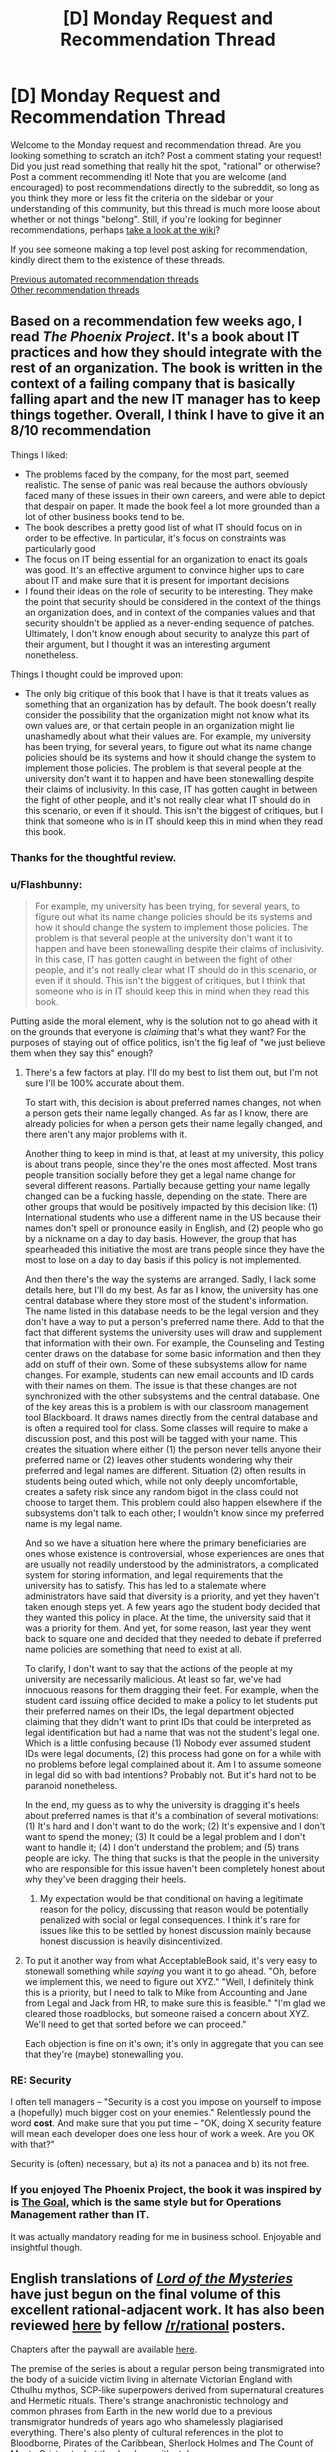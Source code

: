 #+TITLE: [D] Monday Request and Recommendation Thread

* [D] Monday Request and Recommendation Thread
:PROPERTIES:
:Author: AutoModerator
:Score: 51
:DateUnix: 1595257524.0
:DateShort: 2020-Jul-20
:END:
Welcome to the Monday request and recommendation thread. Are you looking something to scratch an itch? Post a comment stating your request! Did you just read something that really hit the spot, "rational" or otherwise? Post a comment recommending it! Note that you are welcome (and encouraged) to post recommendations directly to the subreddit, so long as you think they more or less fit the criteria on the sidebar or your understanding of this community, but this thread is much more loose about whether or not things "belong". Still, if you're looking for beginner recommendations, perhaps [[https://www.reddit.com/r/rational/wiki][take a look at the wiki]]?

If you see someone making a top level post asking for recommendation, kindly direct them to the existence of these threads.

[[https://www.reddit.com/r/rational/search?q=welcome+to+the+Recommendation+Thread+-worldbuilding+-biweekly+-characteristics+-companion+-%22weekly%20challenge%22&restrict_sr=on&sort=new&t=all][Previous automated recommendation threads]]\\
[[http://pastebin.com/SbME9sXy][Other recommendation threads]]


** Based on a recommendation few weeks ago, I read /The Phoenix Project/. It's a book about IT practices and how they should integrate with the rest of an organization. The book is written in the context of a failing company that is basically falling apart and the new IT manager has to keep things together. Overall, I think I have to give it an 8/10 recommendation

Things I liked:

- The problems faced by the company, for the most part, seemed realistic. The sense of panic was real because the authors obviously faced many of these issues in their own careers, and were able to depict that despair on paper. It made the book feel a lot more grounded than a lot of other business books tend to be.
- The book describes a pretty good list of what IT should focus on in order to be effective. In particular, it's focus on constraints was particularly good
- The focus on IT being essential for an organization to enact its goals was good. It's an effective argument to convince higher ups to care about IT and make sure that it is present for important decisions
- I found their ideas on the role of security to be interesting. They make the point that security should be considered in the context of the things an organization does, and in context of the companies values and that security shouldn't be applied as a never-ending sequence of patches. Ultimately, I don't know enough about security to analyze this part of their argument, but I thought it was an interesting argument nonetheless.

Things I thought could be improved upon:

- The only big critique of this book that I have is that it treats values as something that an organization has by default. The book doesn't really consider the possibility that the organization might not know what its own values are, or that certain people in an organization might lie unashamedly about what their values are. For example, my university has been trying, for several years, to figure out what its name change policies should be its systems and how it should change the system to implement those policies. The problem is that several people at the university don't want it to happen and have been stonewalling despite their claims of inclusivity. In this case, IT has gotten caught in between the fight of other people, and it's not really clear what IT should do in this scenario, or even if it should. This isn't the biggest of critiques, but I think that someone who is in IT should keep this in mind when they read this book.
:PROPERTIES:
:Author: AcceptableBook
:Score: 26
:DateUnix: 1595275070.0
:DateShort: 2020-Jul-21
:END:

*** Thanks for the thoughtful review.
:PROPERTIES:
:Author: Amonwilde
:Score: 8
:DateUnix: 1595276617.0
:DateShort: 2020-Jul-21
:END:


*** u/Flashbunny:
#+begin_quote
  For example, my university has been trying, for several years, to figure out what its name change policies should be its systems and how it should change the system to implement those policies. The problem is that several people at the university don't want it to happen and have been stonewalling despite their claims of inclusivity. In this case, IT has gotten caught in between the fight of other people, and it's not really clear what IT should do in this scenario, or even if it should. This isn't the biggest of critiques, but I think that someone who is in IT should keep this in mind when they read this book.
#+end_quote

Putting aside the moral element, why is the solution not to go ahead with it on the grounds that everyone is /claiming/ that's what they want? For the purposes of staying out of office politics, isn't the fig leaf of "we just believe them when they say this" enough?
:PROPERTIES:
:Author: Flashbunny
:Score: 5
:DateUnix: 1595283295.0
:DateShort: 2020-Jul-21
:END:

**** There's a few factors at play. I'll do my best to list them out, but I'm not sure I'll be 100% accurate about them.

To start with, this decision is about preferred names changes, not when a person gets their name legally changed. As far as I know, there are already policies for when a person gets their name legally changed, and there aren't any major problems with it.

Another thing to keep in mind is that, at least at my university, this policy is about trans people, since they're the ones most affected. Most trans people transition socially before they get a legal name change for several different reasons. Partially because getting your name legally changed can be a fucking hassle, depending on the state. There are other groups that would be positively impacted by this decision like: (1) International students who use a different name in the US because their names don't spell or pronounce easily in English, and (2) people who go by a nickname on a day to day basis. However, the group that has spearheaded this initiative the most are trans people since they have the most to lose on a day to day basis if this policy is not implemented.

And then there's the way the systems are arranged. Sadly, I lack some details here, but I'll do my best. As far as I know, the university has one central database where they store most of the student's information. The name listed in this database needs to be the legal version and they don't have a way to put a person's preferred name there. Add to that the fact that different systems the university uses will draw and supplement that information with their own. For example, the Counseling and Testing center draws on the database for some basic information and then they add on stuff of their own. Some of these subsystems allow for name changes. For example, students can new email accounts and ID cards with their names on them. The issue is that these changes are not synchronized with the other subsystems and the central database. One of the key areas this is a problem is with our classroom management tool Blackboard. It draws names directly from the central database and is often a required tool for class. Some classes will require to make a discussion post, and this post will be tagged with your name. This creates the situation where either (1) the person never tells anyone their preferred name or (2) leaves other students wondering why their preferred and legal names are different. Situation (2) often results in students being outed which, while not only deeply uncomfortable, creates a safety risk since any random bigot in the class could not choose to target them. This problem could also happen elsewhere if the subsystems don't talk to each other; I wouldn't know since my preferred name is my legal name.

And so we have a situation here where the primary beneficiaries are ones whose existence is controversial, whose experiences are ones that are usually not readily understood by the administrators, a complicated system for storing information, and legal requirements that the university has to satisfy. This has led to a stalemate where administrators have said that diversity is a priority, and yet they haven't taken enough steps yet. A few years ago the student body decided that they wanted this policy in place. At the time, the university said that it was a priority for them. And yet, for some reason, last year they went back to square one and decided that they needed to debate if preferred name policies are something that need to exist at all.

To clarify, I don't want to say that the actions of the people at my university are necessarily malicious. At least so far, we've had innocuous reasons for them dragging their feet. For example, when the student card issuing office decided to make a policy to let students put their preferred names on their IDs, the legal department objected claiming that they didn't want to print IDs that could be interpreted as legal identification but had a name that was not the student's legal one. Which is a little confusing because (1) Nobody ever assumed student IDs were legal documents, (2) this process had gone on for a while with no problems before legal complained about it. Am I to assume someone in legal did so with bad intentions? Probably not. But it's hard not to be paranoid nonetheless.

In the end, my guess as to why the university is dragging it's heels about preferred names is that it's a combination of several motivations: (1) It's hard and I don't want to do the work; (2) It's expensive and I don't want to spend the money; (3) It could be a legal problem and I don't want to handle it; (4) I don't understand the problem; and (5) trans people are icky. The thing that sucks is that the people in the university who are responsible for this issue haven't been completely honest about why they've been dragging their heels.
:PROPERTIES:
:Author: AcceptableBook
:Score: 13
:DateUnix: 1595292353.0
:DateShort: 2020-Jul-21
:END:

***** My expectation would be that conditional on having a legitimate reason for the policy, discussing that reason would be potentially penalized with social or legal consequences. I think it's rare for issues like this to be settled by honest discussion mainly because honest discussion is heavily disincentivized.
:PROPERTIES:
:Author: gazztromple
:Score: 3
:DateUnix: 1595390052.0
:DateShort: 2020-Jul-22
:END:


**** To put it another way from what AcceptableBook said, it's very easy to stonewall something while /saying/ you want it to go ahead. "Oh, before we implement this, we need to figure out XYZ." "Well, I definitely think this is a priority, but I need to talk to Mike from Accounting and Jane from Legal and Jack from HR, to make sure this is feasible." "I'm glad we cleared those roadblocks, but someone raised a concern about XYZ. We'll need to get that sorted before we can proceed."

Each objection is fine on it's own; it's only in aggregate that you can see that they're (maybe) stonewalling you.
:PROPERTIES:
:Author: sibswagl
:Score: 9
:DateUnix: 1595316650.0
:DateShort: 2020-Jul-21
:END:


*** RE: Security

I often tell managers -- "Security is a cost you impose on yourself to impose a (hopefully) much bigger cost on your enemies." Relentlessly pound the word *cost*. And make sure that you put time -- "OK, doing X security feature will mean each developer does one less hour of work a week. Are you OK with that?"

Security is (often) necessary, but a) its not a panacea and b) its not free.
:PROPERTIES:
:Author: TaoGaming
:Score: 4
:DateUnix: 1595431630.0
:DateShort: 2020-Jul-22
:END:


*** If you enjoyed The Phoenix Project, the book it was inspired by is [[https://en.wikipedia.org/wiki/The_Goal_(novel)][The Goal]], which is the same style but for Operations Management rather than IT.

It was actually mandatory reading for me in business school. Enjoyable and insightful though.
:PROPERTIES:
:Author: t3tsubo
:Score: 2
:DateUnix: 1595744087.0
:DateShort: 2020-Jul-26
:END:


** English translations of [[https://www.webnovel.com/book/lord-of-the-mysteries_11022733006234505][/Lord of the Mysteries/]] have just begun on the final volume of this excellent rational-adjacent work. It has also been reviewed [[https://np.reddit.com/r/rational/comments/fyo4sf/review_lord_of_the_mysteries_a_chinese_online/][here]] by fellow [[/r/rational]] posters.

Chapters after the paywall are available [[https://m.wuxiaworld.co/Lord-of-the-Mysteries/2759458.html][here]].

The premise of the series is about a regular person being transmigrated into the body of a suicide victim living in alternate Victorian England with Cthulhu mythos, SCP-like superpowers derived from supernatural creatures and Hermetic rituals. There's strange anachronistic technology and common phrases from Earth in the new world due to a previous transmigrator hundreds of years ago who shamelessly plagiarised everything. There's also plenty of cultural references in the plot to Bloodborne, Pirates of the Caribbean, Sherlock Holmes and The Count of Monte Cristo etc. but they're done with style.

The most stand-out quality of the work is the excellent research and effort by the author in setting up the background and worldbuilding. I've found no obvious plot holes and no inconsistencies in the setting after multiple readings. There's foreshadowing in Chapter 1 that is only fully revealed 1000s of chapters later. All the "mysteries" clicks into place at the end of each volume, especially the ending of Volume 1 which I highly recommend personally experiencing. It's where I became from being interested to totally hooked.

Please note: the plot starts off slow before Klein becomes a Nighthawk and the translator's choice of words from Chinese->English are somewhat inelegant. I hope the excellent plot, characterisation and background by the writer shines through to keep you engaged, though.
:PROPERTIES:
:Author: Rice_22
:Score: 14
:DateUnix: 1595308590.0
:DateShort: 2020-Jul-21
:END:

*** I heard the final arc was extremely rushed and disappointing so the author could move to his next novel, would you agree?
:PROPERTIES:
:Author: Makin-
:Score: 1
:DateUnix: 1595429032.0
:DateShort: 2020-Jul-22
:END:

**** I don't agree at all that it is disappointing, even if it is short. The author said in his notes that he refused to sacrifice the intelligence of his antagonists, meaning they wouldn't conveniently wait for the MC to complete all his preparations before attacking. So once the end game begun and the first domino fell, it finished quickly with minimal padding. To me, it addressed all the major mysteries remaining in the plot that is not obviously setting up for the sequel, so it is not extremely rushed. I can elaborate further on this if you want.

The final arc to me is the culmination of the MC's subtle character development as well as the central theme of the webnovel. Spoilers: Klein's personality revolves around paranoid levels of preparation and careful “cowardice” but also death-seeking recklessness when it comes down to the wire, which is once again on display here. His recklessness is so extreme it stands him apart from the other powerhouses of his pathway group (Kotar, Zaratul, Botis, Zoroast, Amon), who are all similarly paranoid “cowards” but nowhere near as Foolish. The Fool tarot card shows the character running headlong towards the edge of a cliff while a dog barks at him, and this is basically what Klein is.

The bittersweet theme of humanity's (Klein) triumph over the supernatural (Amon) by valuing some things more important than their own continued existence is a fitting conclusion to everything that happened in eight volumes of plot, from humanity testing random potion ingredients on themselves before the perfection of proper formulas and rituals risking madness and death, to Captain sacrificing himself for everyone else in Tingen, to a mortal mother's concern for her daughters over her own life. Klein defeats Amon despite Amon's thousands of years of experience as an almost unkillable Angel is due to the fact Klein is willing to bet his own life to see his life goals fulfilled, and Amon's only goal is the preservation of his own life.

It is a good ending, and although in the back of my mind I wanted the novel to last longer I also understood why it ended there.
:PROPERTIES:
:Author: Rice_22
:Score: 11
:DateUnix: 1595458510.0
:DateShort: 2020-Jul-23
:END:

***** Saved your comment. Gonna share this whenever someone complains about the ending being rushed again.
:PROPERTIES:
:Author: HantuAnggara
:Score: 1
:DateUnix: 1596591757.0
:DateShort: 2020-Aug-05
:END:


** After reading the linked here 'I became a [Biologist] in a fantasy world!', I became fascinated by the unapologetically high bar for knowledge within the field required to really follow the nature of the world and story. Does anyone know of any other stories where external knowledge is written into the fabric of the text? I don't just mean bringing in real world philosophies or aesthetics, I mean actual proper knowledge of the sorts of problems that people in the real world spend large amounts of time trying to understand. Not that I'm against explanations, but I'm interested to see what people can do when they don't spend time explaining things.

I guess I'd only really consider myself capable of reading them within the fields of math and biology, so I'd be more appreciative of those, but I'd be interested to see if anyone has any examples in other fields to.
:PROPERTIES:
:Author: Roneitis
:Score: 13
:DateUnix: 1595485249.0
:DateShort: 2020-Jul-23
:END:

*** Gravity's Rainbow assumes you can read German fluently and know shit about rocketry.

While I'm a native German speaker, and probably know more about mechanical engineering and rocket science than most literary critics, I had to put that book down. Everytime I read it, I could feel my brain overheat trying to parse out what was happening.
:PROPERTIES:
:Author: BavarianBarbarian_
:Score: 9
:DateUnix: 1595497387.0
:DateShort: 2020-Jul-23
:END:


*** Greg Egan writes scifi taking in universes with warped physical laws. Most of his works can be found in his [[https://www.gregegan.net/][website]], and each work has accompanying papers and notes for the kinds of mathematics and physics that follow from those warped physical laws. IIRC there's a bunch of differential geometry involved. I haven't read his works, but they seem to have gotten mostly positive acclaim.
:PROPERTIES:
:Author: CaramilkThief
:Score: 9
:DateUnix: 1595526812.0
:DateShort: 2020-Jul-23
:END:

**** I really like Greg Egan, including the more abstruse recent stuff. I read his books first for the plot (natural philosophers have to boot-strap to real physics in time to save their world, boot-strap etc. plus politics, expedition stumbles across society that uses drugged slaves), then again for the fictional world-building (vacuum-hardened aliens in a spinning habitat orbiting a neutron star, amorphous blob-people whose bodies use light instead of electrical signals, vertical flat-land with echolocating head-lizards!), then a third time for the real science (relativity and space, relativity and time, relativity and space-time). It's very rewarding.
:PROPERTIES:
:Score: 2
:DateUnix: 1595599752.0
:DateShort: 2020-Jul-24
:END:


** Any books on amazon you folks would recommend? I admit I overlooked kindle in favor of webnovels for the longest time, and the only things I've gotten are the Daniel Black books and the Cradle series. There is just a daunting amount of books on there and it's difficult to figure out what's worth a read and what's not.

I mostly read fantasy, but I wouldn't mind a couple of scifi books.
:PROPERTIES:
:Author: Nnaelo
:Score: 12
:DateUnix: 1595262409.0
:DateShort: 2020-Jul-20
:END:

*** It's not super rational, and has been recc'd here before, but I really enjoyed Scott Lynch's Gentleman Bastard series. If you haven't already read the first one, give it a try: [[https://www.amazon.com/Lies-Locke-Lamora-Gentleman-Bastards/dp/055358894X]]

It's fantasy/adventure/outwitting/snark series, with a few 'creative problem solving' moments.
:PROPERTIES:
:Author: RegnarFle
:Score: 11
:DateUnix: 1595264156.0
:DateShort: 2020-Jul-20
:END:

**** I have actually. I should've mentioned that I'm looking for things not widely available in paperback since I've read most of what's considered mainstream fantasy.\\
Thank you though, I liked the series too.
:PROPERTIES:
:Author: Nnaelo
:Score: 7
:DateUnix: 1595264745.0
:DateShort: 2020-Jul-20
:END:


*** Speaking of Amazon, does anyone know of a self publishing recommendation subreddits? There are thousands of new Kindle books, most are really, really bad, but there are quite a lot that at least fall into the michael bay-style brainless entertainment category.

Looking for recommendations on [[/r/fantasy]] or [[/r/books]] or [[/r/sci]]-fi just gets you the same 10 books over and over again. I've had better luck here and on the litrpg and progression fantasy subs, but they aren't great for anything outside their specific niche and haven't found anything for sci-fi.

Here's my Kindle recommendation: Columbus Day by Craig Alanson. Especially the audiobook (same narrator as the Martian). Won't say it's a classic, but it's a good, funny space romp.
:PROPERTIES:
:Author: greenskye
:Score: 8
:DateUnix: 1595274431.0
:DateShort: 2020-Jul-21
:END:

**** When kindle started getting big several years ago (2010ish), I started buying a lot of books from them. My spending on books was easily 10x what it had been previously (from an admittedly very low level). Then, when they started increasing the amount of self-published stuff, their recommendations went to crap. I don't trust anything they recommend anymore and as a result, I buy far far fewer books than I used to (pretty much sticking to only authors I already know and like, I don't buy anything new on Kindle unless I have some other, non-kindle recommendation that I trust).

All of that is a really long winded way of saying I would love a sub like that that separates the gems from the crap.
:PROPERTIES:
:Author: DangerouslyUnstable
:Score: 4
:DateUnix: 1595275219.0
:DateShort: 2020-Jul-21
:END:

***** For me it was when they replaced "Customers who read this also read" by "Sponsored products related to this item" which my ad-blocker dutifully blocks away so the page is half empty. And that was my main discovery mechanism.
:PROPERTIES:
:Author: tobias3
:Score: 5
:DateUnix: 1595287788.0
:DateShort: 2020-Jul-21
:END:

****** For me, at the moment, the "Customers who read this also read" section is still there, but at the bottom of the page after the reviews - and only for ebook versions. It's missing when I look at the regular paper books.

They just keep making it worse and worse. Screw Bezos.
:PROPERTIES:
:Author: megazver
:Score: 3
:DateUnix: 1595337767.0
:DateShort: 2020-Jul-21
:END:


***** I have the same problem! I joined this subreddit to see if I could tap into some new groups of books (and I did! thank you!)

If you're looking for other book recommendation things, there's also GNOOK
:PROPERTIES:
:Score: 1
:DateUnix: 1595599185.0
:DateShort: 2020-Jul-24
:END:


*** Three Body Problem. It's a really interesting story about the cyclical nature of trauma, and wraps it up in sci-fi mystery and galactical sociology. Also it's from a Chinese author, who has a very different lens to look at humans from. Very interesting bits about life in Maoist China as well. If there was any pro-CCP propaganda in the first book, I didn't notice it.
:PROPERTIES:
:Author: BavarianBarbarian_
:Score: 16
:DateUnix: 1595266867.0
:DateShort: 2020-Jul-20
:END:


** Any good manga / manhua recommendations ? It's been really hard for me to enjoy them lately, they just feel so lacking compared to fiction. Maybe I'm having a string of bad luck but lately I've been dropping them frequently, mangas I've read and enjoyed for years just getting so bad I had to drop them.

​

Ones I'm currently enjoying: Peerless Dad, OPM, Dungeon Meshi, World of Otome Games is Tough for Mobs, and Heresy. There are others I follow but they are currently meh, not bad enough for me to drop them but not good enough for me to particularly enjoy them.

​

Anybody has been or had a similar experience or any enjoyable recommendations ?
:PROPERTIES:
:Author: fassina2
:Score: 12
:DateUnix: 1595284654.0
:DateShort: 2020-Jul-21
:END:

*** Heresy is a xianxia Manhua that made me dislike all other xianxia showing how good xianxia can be.
:PROPERTIES:
:Author: WEEBSRUINEDFANFICS
:Score: 9
:DateUnix: 1595292800.0
:DateShort: 2020-Jul-21
:END:

**** I read the manga. What about it do you feel makes it superior to other xianxia?
:PROPERTIES:
:Author: Sonderjye
:Score: 3
:DateUnix: 1595719025.0
:DateShort: 2020-Jul-26
:END:


*** /Hikaru no Go/. Protagonist stumbles on the ghost which haunted (according to the story) the famous player Shusaku, Fujiwara-no-Sai, whose only desire is to keep playing Go until he perfects the Hand of God. Great characters, addictive, inspiring sports-ish manga, with the Death Note artist (different writer). A great tragedy in a way.

/Astro Boy/. After the death of his son, Dr. Tenma builds a robot child to replace him...Tezuka is a perceptive writer, and this turned out to be more interesting and intelligent than I thought it would be.

/Parasyte/. Chilling classic. Brain invading organisms take over humans and feed on humans. One of them fails and ends up attached to the protagonist's arm. The dynamic of the compassionate protagonist and the cold-blooded survivalist parasite works pretty well.

/Toward the Terra/. Jomy is living in a dystopia he didn't realize he was in and escapes brainwashing with the help of the Mu Soldier Blue, only to discover that he himself is such a telepathic Mu. Meanwhile, the AI running said dystopia has selected the man for the job of wiping them out. Fairly complex characterization of the villain is probably the high-point of the series. Also Blue is awesome. Shoujo-styled art is another plus.

/Area 88/. Mercenary pilot story. A mature exploration of war and killing, though a bit soppy at times.

/Berserk/. Dark fantasy, brutal, but also deeply touching. Deals mainly (I think) in themes of trauma and wished-for reconciliation that may never come. Fair warning, the first few chapters are not so fun, and it gets exceedingly dull (in my opinion) after the brilliant Golden Age arc. However said arc is possibly the best thing that ever came out of manga.

I highly recommend the /Yu-Gi-Oh/ manga if you've never had any exposure to the series or if you've only seen the altered english anime.
:PROPERTIES:
:Author: EdenicFaithful
:Score: 9
:DateUnix: 1595463643.0
:DateShort: 2020-Jul-23
:END:

**** I've read Parasyte, and Berserk the other ones are new to me. Hikaru no Go sounds particularly up my alley, thank you I'll check them out =D
:PROPERTIES:
:Author: fassina2
:Score: 2
:DateUnix: 1595520489.0
:DateShort: 2020-Jul-23
:END:

***** Keep in mind the author of Monster has an Astro Boy reimagining called Pluto. Knowing at least a little bit about Astro Boy really helps with getting the most out of that one, but more importantly, reading it first will make Astro Boy look worse than it is.
:PROPERTIES:
:Author: Revlar
:Score: 2
:DateUnix: 1595522180.0
:DateShort: 2020-Jul-23
:END:


*** Spy x family is my current favorite. It's adorable.
:PROPERTIES:
:Author: TREB0R
:Score: 7
:DateUnix: 1595309673.0
:DateShort: 2020-Jul-21
:END:

**** I heard great things about this one. I'll give it a go. Thank you for the rec =D
:PROPERTIES:
:Author: fassina2
:Score: 1
:DateUnix: 1595335172.0
:DateShort: 2020-Jul-21
:END:


**** Spy x Family got me to sign up for Shonen Jump just now.

It's this great crossbreed of Sweetness and Lightning mixed with, I dunno, Hitman or something
:PROPERTIES:
:Author: IICVX
:Score: 1
:DateUnix: 1595393001.0
:DateShort: 2020-Jul-22
:END:


*** Try The Lucifer and the Biscuit Hammer and then everything by that author. Lots of finished manga that are a joy to read.

For something weirder and currently updating you should take a look at Fumetsu no Anata e.
:PROPERTIES:
:Author: Revlar
:Score: 7
:DateUnix: 1595431551.0
:DateShort: 2020-Jul-22
:END:

**** I've read the Biscuit hammer and thoroughly enjoyed it a few years ago, I'll check on the other works from the author that's a great idea. I'll look into Fumetsu no Anata e it looks very interesting. Thank you for the recs =D
:PROPERTIES:
:Author: fassina2
:Score: 2
:DateUnix: 1595454795.0
:DateShort: 2020-Jul-23
:END:


**** His other work /Spirit Circle/ is one of my favorite.
:PROPERTIES:
:Author: Rice_22
:Score: 2
:DateUnix: 1595480140.0
:DateShort: 2020-Jul-23
:END:

***** The Vaan arc was just too much, it was such an ordinary setting but I cried like a baby at the end.
:PROPERTIES:
:Author: Nnaelo
:Score: 1
:DateUnix: 1595530899.0
:DateShort: 2020-Jul-23
:END:


*** Beck is phenomenal if you love music and the experience of going to a show. It's got so many references, both hidden and overt, to rock and pop music from the 60s to early 2000s. It's about a kid who finds out he can sing and joins a band and all the struggles along the way. Great fun.

Monster is a slow burn thriller about a Japanese neurosurgeon in Germany that slowly becomes ensnared in a plot to catch a serial killer former patient of his. The art is so good and Naoki Urasaws is probably my favorite mangaka of all time. In that same way, 20th Century Boys and Pluto are so unbelievably top-notch.

Holyland is a coming of age story where a milquetoast teenager escapes into the world of street fighting. There's no shonen action sequences here, it's a brawl through and through. I haven't read it in years so I can't presently vouch for it, but I remember enjoying the portrayal of depression.
:PROPERTIES:
:Author: corneliuspudge
:Score: 5
:DateUnix: 1595436025.0
:DateShort: 2020-Jul-22
:END:

**** Wow that's a lot. I've read Monster and Asadora is on my to read list, but I've never looked for other works from that author. Thank you for the recs I'll check them out =D
:PROPERTIES:
:Author: fassina2
:Score: 2
:DateUnix: 1595455806.0
:DateShort: 2020-Jul-23
:END:


** A conversation with friends a few days ago sparked a memory of a short novel I read as a child called [[https://www.goodreads.com/book/show/24875.House_of_Stairs][House of Stairs]], which left a massive impact on me for years afterwards. It's all about psychological experimentation from the point of view of the subjects, very dark, and involves the characters rationally working their way through their predicament.

It strikes me as something people here might enjoy. Would highly recommend, even though it's aimed at a younger audience.
:PROPERTIES:
:Author: Scilark
:Score: 10
:DateUnix: 1595299159.0
:DateShort: 2020-Jul-21
:END:

*** I had the exact same experience with House of Stairs---read it as a kid, really sat with me ever since. For years I've been wondering whether or not to reread it and risk washing away the original emotions my memory has tied to it.
:PROPERTIES:
:Author: brandalizing
:Score: 2
:DateUnix: 1595300134.0
:DateShort: 2020-Jul-21
:END:


*** We read that book in class, and I'm fairly certain it traumatised me a little. Because I know I wouldn't be strong enough to stand up to that kind of brainwashing.
:PROPERTIES:
:Author: BavarianBarbarian_
:Score: 1
:DateUnix: 1595354857.0
:DateShort: 2020-Jul-21
:END:


** Any recommendations for books with a lot of introspection? Preferably from older characters, or from characters who get older throughout a book/series. I've already read Worth the Candle, which kind of fits the theme.
:PROPERTIES:
:Author: CaramilkThief
:Score: 7
:DateUnix: 1595283429.0
:DateShort: 2020-Jul-21
:END:

*** The Tawny Man trilogy by Robin Hobb, which is a followup to the Farseer triloy, has a relatively major theme of the main character being older and grappling with the various life changes that entails (among many other things, it's not /the/ main thing, but it's definitely prominent).

I can't give a full throated endorsement since the series definitely has some issues (it's not bad, just far from perfect), but it's the thing I've read that comes the closest to what you are looking for. I originally read the Tawny Man trilogy without having read any of the other books in the series or in the universe, so it can be done, but there is a lot of background that will make more sense if you read them in order. Which will also give you images of the main characters at different points/ages in their lives since all three are separated by somewhat large time gaps.
:PROPERTIES:
:Author: DangerouslyUnstable
:Score: 8
:DateUnix: 1595294205.0
:DateShort: 2020-Jul-21
:END:

**** I actually started reading this after finishing farseer, but I had to stop because of time constraints at the time. I will go back some day, after collecting all three books from thrift stores. It's far from perfect, but I don't really think I've read a better character study than from Robin Hobb. She can write characters in this way that I've never seen elsewhere.
:PROPERTIES:
:Author: CaramilkThief
:Score: 2
:DateUnix: 1595525823.0
:DateShort: 2020-Jul-23
:END:


**** Reading Tawny Man first is definitely not optimal, in my opinion. The best way to read the trilogies is to read the first one, then either read the side stories in release order or wait at least a year to read Tawny Man, to get that feeling of the passage of time that makes the books what they are.

But really, the whole thing is a major time and emotional investment, and I can't promise that it's worth it. It's definitely not a perfect series of books. The real draw is the introspection that makes emotional ties to the characters very easy to form.
:PROPERTIES:
:Author: Revlar
:Score: 1
:DateUnix: 1595522401.0
:DateShort: 2020-Jul-23
:END:


*** [[https://www.parahumans.net/][Ward's]] main character Victoria gets caught up inside her own head so much that other characters notice and comment on it frequently.
:PROPERTIES:
:Author: BavarianBarbarian_
:Score: 7
:DateUnix: 1595355009.0
:DateShort: 2020-Jul-21
:END:


*** They're not genre fiction or explicitly rational, but both /The Goldfinch/ by Donna Tartt and /A Little Life/ by Hanya Yanagihara feature smart, introspective characters that grow up as the books progress. Warning--/A Little Life/ will tear your heart out of your chest and shred it.
:PROPERTIES:
:Author: LazarusRises
:Score: 3
:DateUnix: 1595338045.0
:DateShort: 2020-Jul-21
:END:


*** I just finished reading Orlando by Virginia Woolf. Features a poet as the main character who, in some sense lives for 400 years, in another never grows older than 36...
:PROPERTIES:
:Author: Roneitis
:Score: 1
:DateUnix: 1595512166.0
:DateShort: 2020-Jul-23
:END:


*** /Luminosity/ is surprisingly good for this - and only tangentially related to /Twilight/.
:PROPERTIES:
:Author: PeridexisErrant
:Score: 1
:DateUnix: 1596513939.0
:DateShort: 2020-Aug-04
:END:


** Can anybody recommend any otome isekai that's actually good? I discovered the genre recently and it turns out to nobody's surprise that [[/r/otomeisekai]] has very low quality standards.
:PROPERTIES:
:Author: malariadandelion
:Score: 7
:DateUnix: 1595287756.0
:DateShort: 2020-Jul-21
:END:

*** Otomeisekai, the genre, is basically full of the manga/manwha equivalent of harlequin romance novels. You're not going to find the next great work of fiction among its titles. It's trope-y bodice-ripping female wish-fulfillment. That's pretty much the entire genre.

What do you consider "actually good" within the genre? What series have you read that you like? that you disliked? And what did you like/dislike about them? Are there tropes you enjoy or tropes you hate?

Being the creator of the sub, I've read the vast majority of titles that are listed in our [[https://www.reddit.com/r/OtomeIsekai/wiki/series][wiki]], so I might be able to suggest something if I know what you consider "low quality" versus "high quality" while keeping in mind you're standing in front of the harlequin romance section at the bookstore wondering why you can't seem to find quality literature (aka temper your expectations a bit).
:PROPERTIES:
:Author: tahlyn
:Score: 24
:DateUnix: 1595290511.0
:DateShort: 2020-Jul-21
:END:

**** I'm not the person you're responding to, but I would be interested in recommendations that fit the description of the focus of this subreddit, what people call "Rational Fiction".

From the sidebar:

#+begin_quote
  Characteristics of Rational Fiction:

  "Rationality" is a specific quality of any fictional work, independent of genres and settings. It describes the extent to which the work explores thoughtful behaviour of people in honest pursuit of their goals, as well as consequences of their behaviour on the fictional world or the story's plot. In highly-rational fiction, realistic intellectual agency is put above established literary tropes, and all other aspects of the narrative.

  Highly-rational fiction could include one or more of the following features:

  - Focus on intelligent characters solving problems through creative applications of their knowledge and resources.

  - Examination of goals and motives: the story makes reasons behind characters' decisions clear.

  - Intellectual pay-off: the story's climax features a satisfying intelligent solution to its problems.

  - Aspiring rationalism: the story heavily focuses on characters' thinking, or their attempts to improve their reasoning abilities. This is a feature of rationalist fiction, a subcategory of rational fiction.

  - Thoughtful worldbuilding: the fictional world follows known, consistent rules, as a consequence of rational background characters exploring it or building realistic social structures.

  Presence of these particular features is not necessary: overall impression of the work is more important.

  Adjacent tropes: Rational stories tend to include certain narrative elements. Though their presence doesn't make a story more rational, this community highly enjoys them. Most important ones include:

  - Fair-Play Whodunnit: story's mysteries could be solved by attentive readers ahead of time.

  - Absence of Deus Ex Machina: established story rules are never broken.

  - Deconstruction: genre tropes are re-imagined in a more realistic manner.

  - Munchkinry: characters attempt to exploit their world's rules in creative, non-intuitive ways.
#+end_quote
:PROPERTIES:
:Author: Yuridyssey
:Score: 5
:DateUnix: 1595343082.0
:DateShort: 2020-Jul-21
:END:

***** Check the wiki. [[https://www.reddit.com/r/rational/wiki/index]]

​

It seems he's not going to reply to you, but the wiki has works that fit that bill. If you've already checked all of them check previous editions of this thread. Basically anything that's recommended on the sub is rational or rational adjacent unless stated otherwise..
:PROPERTIES:
:Author: fassina2
:Score: 1
:DateUnix: 1595773959.0
:DateShort: 2020-Jul-26
:END:

****** Remember the context of the conversation is otome isekai.
:PROPERTIES:
:Author: Yuridyssey
:Score: 3
:DateUnix: 1595774429.0
:DateShort: 2020-Jul-26
:END:


**** Can you give me manga with high stakes! I want the MC to play the game of thrones to survive and do whatever it takes.
:PROPERTIES:
:Author: WEEBSRUINEDFANFICS
:Score: 2
:DateUnix: 1595483554.0
:DateShort: 2020-Jul-23
:END:


*** These are ones I like, with varying levels of otome

Manga:

My Next Life as a Villainess: All Routes Lead to Doom! - Lighthearted, sweet, funny (laughed out loud)

Death Is The Only Ending For The Villainess - High-stakes, most otome-y

Beware of the Villainess! - Lighthearted, funny faces/ memes, otome-y in satire ways

AO3:

Please fix the story! ([[https://archiveofourown.org/works/23987140/chapters/57699619]]) - also very otome-y but also much crack

Reforming the Romance Novel's Male lead ([[https://archiveofourown.org/works/20221516]]) by the same author as above- funny, crack-y

(edited: sorry - i pressed tab on accident and it posted before I was done)
:PROPERTIES:
:Author: RegnarFle
:Score: 6
:DateUnix: 1595331447.0
:DateShort: 2020-Jul-21
:END:


** I like The Mansion Of E for it's spectacular worldbuilding. Don't get turned off by the mediocre art. It's one of my favorites. [[http://mansionofe.comicgenesis.com/d/20030716.html]]
:PROPERTIES:
:Author: OnlyEvonix
:Score: 6
:DateUnix: 1595257603.0
:DateShort: 2020-Jul-20
:END:

*** Oh man, it's Ulf guy! I am consistently impressed with a) how good a writer he is, b) how big an imagination he has, and c) how engrossed I can get in his stories despite potato art.

EDIT: Nevermind, it's not Ulf guy. If you liked this one you should definitely [[http://brainchip.thecomicseries.com/comics/first][check him out]] though. Similar warning to the above poster--the story & worldbuilding are worth the simplistic art.
:PROPERTIES:
:Author: LazarusRises
:Score: 3
:DateUnix: 1595337963.0
:DateShort: 2020-Jul-21
:END:

**** He has more than one? Or do you consider The Mansion Of E several? Which is a legitimate interpretation.
:PROPERTIES:
:Author: OnlyEvonix
:Score: 1
:DateUnix: 1595360689.0
:DateShort: 2020-Jul-22
:END:

***** Oh, I was mistaken. I thought this one was by the same guy who did [[http://brainchip.thecomicseries.com/comics/first][Transdimensional Brain Chip]] and [[http://spacespy.thecomicseries.com/][Accidental Space Spy]]; the freewheeling narrative, plentiful alien life, and goofy 4th-wall breakage are quite similar.
:PROPERTIES:
:Author: LazarusRises
:Score: 4
:DateUnix: 1595360909.0
:DateShort: 2020-Jul-22
:END:

****** I do see that, I have read most of space spy and I think The Mansion of E is superior.
:PROPERTIES:
:Author: OnlyEvonix
:Score: 1
:DateUnix: 1595362876.0
:DateShort: 2020-Jul-22
:END:

******* From what I've read I agree. It's delightful.
:PROPERTIES:
:Author: LazarusRises
:Score: 1
:DateUnix: 1595365150.0
:DateShort: 2020-Jul-22
:END:


** A recent post on AskReddit made me realise just how much I want to read a rational Bee Movie story. Does anything like this exist?
:PROPERTIES:
:Author: GreenGriffin8
:Score: 6
:DateUnix: 1595272918.0
:DateShort: 2020-Jul-20
:END:

*** idk if it exists; I mean, the title writes itself: "Bee movie but any time someone says the word 'bee' it gets more rational"
:PROPERTIES:
:Author: IICVX
:Score: 37
:DateUnix: 1595274653.0
:DateShort: 2020-Jul-21
:END:

**** the beginning would be the same song, but at the 4th "bee" the lyric deviate to ask practical question, slowly at first, at some point the music is more of a parody of modern society than anything else.\\
then someone ask the most obvious question : "bees ? there are humans outside, they are monstrous, what should we do about that ?" and the music stop dramatically.

at some point, there is a bee that ask itself : "we know everytime we say "bee" we get smarter, that why we have ritual song where we repeat it. But is it just us, or the entire world ? and if it's the world, how do we know when we are ahead and then stop saying "bee" ? "
:PROPERTIES:
:Author: Ereawin
:Score: 10
:DateUnix: 1595532705.0
:DateShort: 2020-Jul-24
:END:


** I found this: [[https://www.edisonrex.net/comic/issue-1-cover]]. It's a bit like a rational version of Megamind but that description on it's own does a disservice to them both. Edison Rex is fairly Lex Luthor like figure and his success in killing his hated foe leaves him with no one to blame and the realisation that someone will need to do his job, with that in mind he decides to be a hero, the rest of the comic is about him realising that there's more to becoming a hero than a single decision and becoming more honest with himself about his own actions. It's been on hiatus for a while and shows no signs of changing but it completed the main charicter arc so that's okish. Possibly not rational overall, considering it's a marvel/dc parodyverse there's only so much a good author can do.

The main charicter is not rational but prides himself on his rationality and I think a quality exploration of this is something that fits will on this sub.
:PROPERTIES:
:Author: OnlyEvonix
:Score: 7
:DateUnix: 1595555613.0
:DateShort: 2020-Jul-24
:END:


** I posted this a few weeks back but trying one more time:

Hi I'm looking for "realistic" Pokemon content with a focus on finding and catching rare Pokemon as well as training and evolving them. I love the world of Pokemon Origin of Species but would be more interested in finding/capturing/training Pokemon. Much of the content in that series is focused on teaching rational ideas or delving into Red's Physic powers, which, while I enjoy, takes away from the story/progression of the Pokemon. I enjoyed "Game of Champions." I couldn't get too far into "The Sun Soul" as it seemed less thought out/structured and the characters completely unbelievable in their response to the major event that happens at the beginning.
:PROPERTIES:
:Author: awoods187
:Score: 4
:DateUnix: 1595272652.0
:DateShort: 2020-Jul-20
:END:

*** I think the only way you're likely to find what you're looking for is if you write it yourself. Pokemon fanfiction is already not that common or popular generally. Requiring that it be 'realistic' narrows things down quite a bit. Requiring such specific subject matter narrows it down further. Once you add the requirement that it be good enough to be worth reading, you're probably going to be left with nothing that fits.
:PROPERTIES:
:Author: steelong
:Score: 3
:DateUnix: 1595277820.0
:DateShort: 2020-Jul-21
:END:


*** [[https://forums.spacebattles.com/threads/ascension-pokemon-au.813920/page-9#post-68011246]]

Its okay, but not perfectly rational.
:PROPERTIES:
:Author: ironistkraken
:Score: 3
:DateUnix: 1595297521.0
:DateShort: 2020-Jul-21
:END:


*** The only fic I've seen with a lot of training and battling is [[https://m.fanfiction.net/s/8466693/1/Traveler][Traveler]].
:PROPERTIES:
:Author: programatic
:Score: 1
:DateUnix: 1595827629.0
:DateShort: 2020-Jul-27
:END:


** Does anybody know of ANY rational Warrior Cats fics? Or like, even semi-rational? Or like... even, say irrational but still readable?

Already read all the stuff by Prin Pradius (though it was years ago, who knows if even that stuff still holds up...), but basically everything else I've looked into has been unreadably bad, or incomplete and not updating anymore.
:PROPERTIES:
:Author: masterax2000
:Score: 4
:DateUnix: 1595550207.0
:DateShort: 2020-Jul-24
:END:


** Hey guys, last week I finished reading A Thing Of Vikings and I'm looking for something of similar length or longer to read, preferably fantasy, that it's either *finished or regularly updated*. I've already looked into everything on the tvtropes, the wiki, top web fiction, the first 20 pages of royalroad's active only ranking and the most popular stuff(mostly quests) on sufficient velocity, I haven't really checked space battles out. If it's a translation I'm only interested if the grammar is at least a 7/10 because I tried reading release that witch and it was impossible. I have also gotten recommended forged destiny and purple days and couldn't get into either of them. thank you very much.
:PROPERTIES:
:Author: incamaDaddy
:Score: 3
:DateUnix: 1595259717.0
:DateShort: 2020-Jul-20
:END:

*** Would you consider reading actual novels? If you want something long and complete, the Malazan Book of the Fallen is worth spending time with.
:PROPERTIES:
:Author: Amonwilde
:Score: 17
:DateUnix: 1595260970.0
:DateShort: 2020-Jul-20
:END:

**** A-an... /actual novel?!!/
:PROPERTIES:
:Author: megazver
:Score: 23
:DateUnix: 1595272016.0
:DateShort: 2020-Jul-20
:END:

***** I know. I felt kind of stupid typing it but there's a large constituency on here that only sticks to web stuff.
:PROPERTIES:
:Author: Amonwilde
:Score: 11
:DateUnix: 1595276019.0
:DateShort: 2020-Jul-21
:END:

****** Myself included! I'll go back to published novels at some point, but for now there's so much free material out there, in a more easily-accessible form.
:PROPERTIES:
:Author: Flashbunny
:Score: 6
:DateUnix: 1595283376.0
:DateShort: 2020-Jul-21
:END:

******* Most published novels are free if you know where to look. Library genesis has +99% of novels in their fiction section.. Novels are particularly nice on mobile, whenever you're waiting in line or something you can just open the app and read a couple pages rather than playing a game or checking instagram.

​

PS. you should have ublock origins or an equivalent extension installed, although after checking they don't even seem to have ads so you don't need it for this but it's still good to have.
:PROPERTIES:
:Author: fassina2
:Score: 5
:DateUnix: 1595285251.0
:DateShort: 2020-Jul-21
:END:

******** Yes, I use libgen and have an ebook private tracker and seedbox, so there's no distinction in price or convenience between web stuff and published stuff. I typically pirate the first book in a series and will buy the rest if I want to read them, or gifts for others in paperback if it's really good. I'd recommend investing time and energy into a similar workflow if you're a big reader and you don't hold respecting copyright as a central tenet of your morality.
:PROPERTIES:
:Author: Amonwilde
:Score: 5
:DateUnix: 1595354408.0
:DateShort: 2020-Jul-21
:END:


**** I don't mind reading normal novels but I would appreciate more recommendations.
:PROPERTIES:
:Author: incamaDaddy
:Score: 1
:DateUnix: 1595273156.0
:DateShort: 2020-Jul-20
:END:

***** First Law series by Joe Abercrombie is great. I'd start with one or two of his standalone books, like Best Served Cold, as they're written a bit more tightly, then go back and taclke the original trilogy.

Dresden Files is quite good, just skip the first two in the series and start with the third, you can come back to them once you're hooked. People pretty universally agree the series starts properly around book 3.5. Urban fantasy but kind of a standout.

For something short and fun, try the first five Amber books by Roger Zelazny. (You might enjoy books 6-10 but they're pretty much gary stu fanfiction written by the author.) The rare amnesia plot done well, and the conceit is just cool.

If you'd like some really strong prose writing in a fantasy setting, try Kay's Tigana.
:PROPERTIES:
:Author: Amonwilde
:Score: 8
:DateUnix: 1595276445.0
:DateShort: 2020-Jul-21
:END:

****** Thanks for answering, I'll check first law out but I've Read dresden files up to book 5 and dropped it, I just can't endure until book 12 for it to get truly good.
:PROPERTIES:
:Author: incamaDaddy
:Score: 1
:DateUnix: 1595277839.0
:DateShort: 2020-Jul-21
:END:

******* I'd say the series peaks around 7-10, so you don't have that far to go. I'd also say 5 and 6 are pretty decent. /Dead Beat/ is norably good, I think that's 7.
:PROPERTIES:
:Author: Amonwilde
:Score: 2
:DateUnix: 1595354622.0
:DateShort: 2020-Jul-21
:END:

******** You can also try Alex Verus. It's an urban fantasy series set in London. Alex starts off sorta similar to Dresden (with a similar background as well), except without the antiquated views on women. His main power is to see the possibilities in the very short term future, which makes for interesting fights. There's also no bullshit like "I reached deeper into my reserves than ever before."
:PROPERTIES:
:Author: CaramilkThief
:Score: 1
:DateUnix: 1595527335.0
:DateShort: 2020-Jul-23
:END:


***** Brandon Sanderson's cosmere works are enormous, currently just over 3M words total with another 500k inbound by the end of the year. Both finished and regularly updated, in that he has a few self-contained stories completed (Mistborn Era 1, Elantris, Warbreaker, various novellas), a few others in progress (Mistborn Era 2, Stormlight first half), and many more to come (Mistborn 3 and 4, Elantris continuation, Stormlight second half, Dragonsteel).

Stormlight is the "capstone" epic fantasy series, on the scale of LOTR or Wheel of Time. Mistborn comes in shorter books & arcs, and is my personal favorite; it also has the amazing quality of shifting genres between arcs--the first era is your standard medieval fantasy; the second is steampunk-Western; the third will supposedly be cyberpunk.

I really can't recommend Sanderson highly enough. I rep him all the time in this sub.
:PROPERTIES:
:Author: LazarusRises
:Score: 7
:DateUnix: 1595274553.0
:DateShort: 2020-Jul-21
:END:

****** Thx for the recommendation but I've tried reading the cosmere before and I couldn't get into it.
:PROPERTIES:
:Author: incamaDaddy
:Score: 2
:DateUnix: 1595277679.0
:DateShort: 2020-Jul-21
:END:

******* Got it. May I ask what you started with?
:PROPERTIES:
:Author: LazarusRises
:Score: 2
:DateUnix: 1595277947.0
:DateShort: 2020-Jul-21
:END:

******** I tried reading the final empire, dropped it halfway through and then did the same with the way of kings.
:PROPERTIES:
:Author: incamaDaddy
:Score: 2
:DateUnix: 1595278354.0
:DateShort: 2020-Jul-21
:END:

********* Huh. To each their own! I will say--it's universally accepted that Sanderson's work is at its best at the end of a book. If you ever feel like giving it another try, I recommend finishing TFE. One of the best first-book endings I've ever read.
:PROPERTIES:
:Author: LazarusRises
:Score: 5
:DateUnix: 1595278427.0
:DateShort: 2020-Jul-21
:END:

********** I'll see what happens and I understand why people like Sanderson but the way magic works in most of his books rubs me the wrong way, even though his systems are very consistent I just don't like them.
:PROPERTIES:
:Author: incamaDaddy
:Score: 2
:DateUnix: 1595278767.0
:DateShort: 2020-Jul-21
:END:

*********** Can you articulate why? They're my favorite magic systems of any I've ever read, and very much in line with the tastes of this sub, so that's surprising to me.
:PROPERTIES:
:Author: LazarusRises
:Score: 3
:DateUnix: 1595278936.0
:DateShort: 2020-Jul-21
:END:

************ Sure, I don't know why but I tend to think of magic as something... internal, I suppose so I love systems like the one from MoL with both structured and unstructured magic fueled by some kind of internal energy coming from the soul so Sanderson's investiture system just seems I don't know... off to me.
:PROPERTIES:
:Author: incamaDaddy
:Score: 2
:DateUnix: 1595279438.0
:DateShort: 2020-Jul-21
:END:


***** What exactly about ATOV do you actually like/want?
:PROPERTIES:
:Author: megazver
:Score: 2
:DateUnix: 1595278074.0
:DateShort: 2020-Jul-21
:END:

****** I really liked the interaction between the characters and loved the whole thing with the jews and Blade wit's father. But I'm looking for more magic and something that will keep me occupied for a couple of weeks.
:PROPERTIES:
:Author: incamaDaddy
:Score: 1
:DateUnix: 1595278585.0
:DateShort: 2020-Jul-21
:END:


*** I'm a bot, /bleep/, /bloop/. Someone has linked to this thread from another place on reddit:

- [[[/r/bookscirclejerk]]] [[https://www.reddit.com/r/bookscirclejerk/comments/hv0zym/how_to_train_your_brain_graduate_from_fanfiction/][How to Train Your Brain: graduate from fanfiction to real novels like Brando Sando]]

 /^{If you follow any of the above links, please respect the rules of reddit and don't vote in the other threads.} ^{([[/r/TotesMessenger][Info]]} ^{/} ^{[[/message/compose?to=/r/TotesMessenger][Contact]])}/
:PROPERTIES:
:Author: TotesMessenger
:Score: 2
:DateUnix: 1595306522.0
:DateShort: 2020-Jul-21
:END:

**** What a strange sub. It seems to be centered around making fun of other subs.
:PROPERTIES:
:Author: Sonderjye
:Score: 16
:DateUnix: 1595363763.0
:DateShort: 2020-Jul-22
:END:

***** Any subreddit with -jerk in its name is better avoided. Places centered around negativity tend to invite negativity, unsurprisingly.
:PROPERTIES:
:Author: BavarianBarbarian_
:Score: 11
:DateUnix: 1595497664.0
:DateShort: 2020-Jul-23
:END:


** Any good urban fantasy? Old books are accepted as well
:PROPERTIES:
:Author: hoja_nasredin
:Score: 2
:DateUnix: 1595322984.0
:DateShort: 2020-Jul-21
:END:

*** Are you reading [[https://palewebserial.wordpress.com/about/][Pale]] yet? Wildbow's latest webserial, takes place in a small Canadian town, where three newly induced young witches need to solve the murder of one of the local Others.
:PROPERTIES:
:Author: BavarianBarbarian_
:Score: 8
:DateUnix: 1595354730.0
:DateShort: 2020-Jul-21
:END:


*** If you're looking for 'uplifting' urban fantasy, there's two books by C. Chancy that were quite enjoyable. Book one is 'A Net of Dawn and Bones' and book two is 'Seeds of Blood'.

To quote the author regarding book one: This book was written because I couldn't find anything like it on the shelves. ...No, seriously. After the umpteenth time picking up yet another urban fantasy that looked promising but on closer skimming had the Designated Protagonist choosing the Sexier Evil, I kind of snapped. Part of the fun of any story is putting yourself in the character's shoes. But these shoes I not only didn't want to slip into, I wanted to set them on fire. Where were the good guys? The honest cops? The ordinary people choosing to do the Right Thing, no matter how hard it was? Where was the belief that there is a Right Thing; that there is Good, and Evil, and you pick the side you're going to fight for, even if the heavens fall? In short - where were the heroes? I assure you, if I were in on ground zero of a vampire versus werewolf blood war, my thoughts would not be centered on, omigod the two main supernatural guys are so darkly yummy in their hellspawn black leather. They would be, stake, silver - where are they and how fast can I reload? So here they are: an honest cop, a half-demon, and an ancient heretic who just might be a saint. Out to kick butt, save lives, and hopefully save souls. Welcome to Intrepid, North Carolina. I'm hoping to stay awhile.
:PROPERTIES:
:Author: SeekingImmortality
:Score: 3
:DateUnix: 1595861840.0
:DateShort: 2020-Jul-27
:END:

**** Interesting, BUT i like the trope "Protagonist choosing the Sexier Evil". So probably that one is not my genre.
:PROPERTIES:
:Author: hoja_nasredin
:Score: 1
:DateUnix: 1595877036.0
:DateShort: 2020-Jul-27
:END:


*** Sunshine by Robin Mckinley is a likely candidate for the origin of the whole genre, and is also better than basically.. all of it.

For atypical examples of the genre, look to Stross, and this pretty interesting collaboration set during the inter-war period [[https://www.amazon.com/dp/B0749S93V5?ref_=dbs_s_ks_series_rwt]]
:PROPERTIES:
:Author: Izeinwinter
:Score: 2
:DateUnix: 1595413707.0
:DateShort: 2020-Jul-22
:END:

**** Urban Fantasy predates Sunshine (it's from 2003!), but I agree that it's basically better than all the other candidates. I've been looking for a book in the genre that matches it since I destroyed my second copy in the bath.
:PROPERTIES:
:Author: somerando11
:Score: 2
:DateUnix: 1595482844.0
:DateShort: 2020-Jul-23
:END:


**** yeah stross is one of my favorites in the genre
:PROPERTIES:
:Author: hoja_nasredin
:Score: 1
:DateUnix: 1595426431.0
:DateShort: 2020-Jul-22
:END:


*** I would strongly recommended Max Gladstone's /Craft Sequence/ here. It's not just urban fantasy, but a very thoughtful take on urbanism and modernity through the lense of fantasy.

It's a setting where magic has been systematized in a way that much resembles modern corporations and finance, examining how such vast and complicated systems can run into the human element. The first book is about two teams of necromancer-lawyers competing over who gets to resurrect a dead God, with a murder mystery about how and why he died in the first place. They're all pretty good and strongly recommended.
:PROPERTIES:
:Author: ricree
:Score: 2
:DateUnix: 1595484649.0
:DateShort: 2020-Jul-23
:END:

**** u/hoja_nasredin:
#+begin_quote
  Max Gladstone's Craft Sequence
#+end_quote

Yeah I have read the first one. Did not like it because Gods were too fragile. Too dependent on bureaucracy and followers. It is not fun toppling and beating something so weak.
:PROPERTIES:
:Author: hoja_nasredin
:Score: 1
:DateUnix: 1595513917.0
:DateShort: 2020-Jul-23
:END:

***** Might be worth continuing onwards. Each book is semi-independant, so that particular issue doesn't necessarily factor in the following books.

As for the gods, it's not that they're fragile, per se, but that it's a not so subtle allegory for leveraged debt. It's not that gods /have/ to put themselves at risk, but it's so very tempting because the benefits can be considerable when things are going well. Considerable enough that they risk being outcompeted it they don't partake (the gods having been soundly defeated by modern practicioners a generation or so previously). A real life example might be something like Toys R Us, who went bankrupt in large part because they were restructured with a lot of debt during a takeover.

But again, if that's not your thing it doesn't really factor so much in the later books I've read.
:PROPERTIES:
:Author: ricree
:Score: 2
:DateUnix: 1595515791.0
:DateShort: 2020-Jul-23
:END:


*** You've probably heard of Dresden Files in that genre, but I think Alex Verus is a better read than Dresden. Alex is sort of similar to Dresden except without the annoying backwards view of women. The world itself is darker. Alex's power is to see the possibilities in the very short term future, which makes for really interesting fights. The series really picks up after the first couple of books, and delves deep into politics and personal power later on.
:PROPERTIES:
:Author: CaramilkThief
:Score: 2
:DateUnix: 1595527156.0
:DateShort: 2020-Jul-23
:END:

**** I have very much the opposite take. I feel like I lost a bit of interest each Verus book, and put it down after either book 7 or 8. Dresden Files generally gets better and better as it goes on, with minor hiccups. I will agree that Dresden is more of a chauvinist than is oftentimes comfortable.
:PROPERTIES:
:Author: Jokey665
:Score: 3
:DateUnix: 1595544249.0
:DateShort: 2020-Jul-24
:END:


** I'm expecting this comic to be good once it gets off the ground, it's by someone who's written some rationalist-adjacent stuff before and I specifically discussed doing something like this comic to target web-communities like [[/r/rational]] with him. Something to keep an eye on.

[[https://www.webtoons.com/en/challenge/the-talon-of-wisdom/brave-souls-of-the-tavern/viewer?title_no=485558&episode_no=1]]
:PROPERTIES:
:Author: traverseda
:Score: 1
:DateUnix: 1595525167.0
:DateShort: 2020-Jul-23
:END:


** [[https://www.royalroad.com/fiction/30483/polyrhythm-time----a-bards-tail][Polyrhythm Time -- A Bard's Tail]] is an interesting deconstruction of competence porn. (Despite the word tail in the title, it's not a furry fetish type story. He has a tail, but it's utilitarian.) The MC makes wildly suboptimal choices for surviving in another world because he's obsessed with drumming, but makes up for it by having a better than normal capacity for practice. This reminded me of a nonfiction book [[https://www.amazon.com/Peak-Secrets-New-Science-Expertise-ebook/dp/B011H56MKS][Peak]] I had recently read (and highly recommend), which is about how expertise forms.
:PROPERTIES:
:Author: lsparrish
:Score: 1
:DateUnix: 1595854528.0
:DateShort: 2020-Jul-27
:END:
